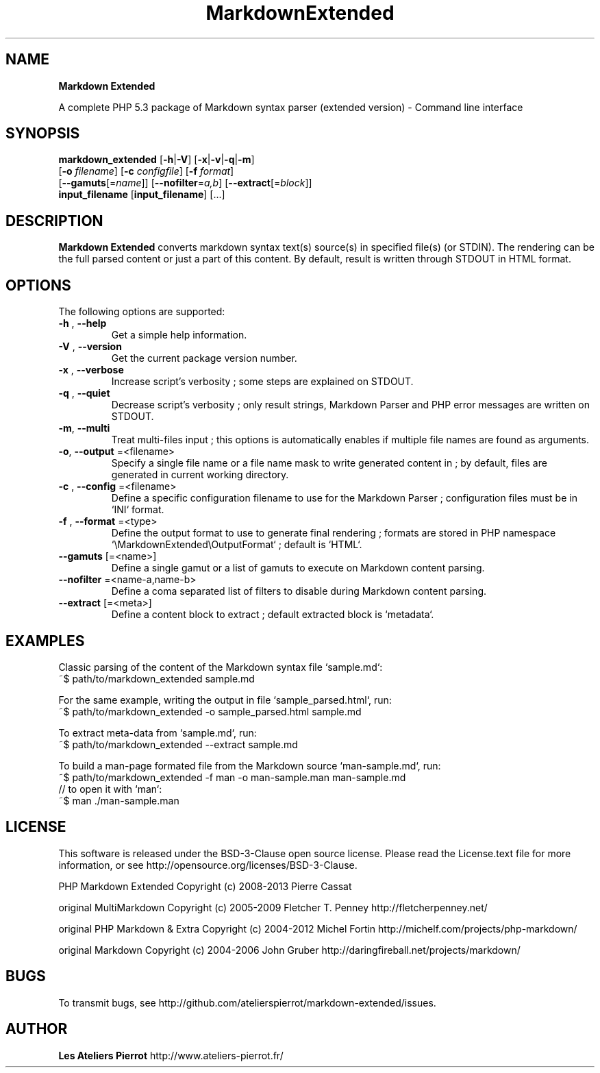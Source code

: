.\" author: Les Ateliers Pierrot

.TH  "MarkdownExtended" "3" "June 14, 2013" "Version 0.0.5" "markdown_extended Manual"

.SH NAME

.PP
\fBMarkdown Extended\fP

.PP
A complete PHP 5.3 package of Markdown syntax parser (extended version) - Command line interface

.SH SYNOPSIS

.PP
\fBmarkdown_extended\fP  [\fB-h\fP|\fB-V\fP]  [\fB-x\fP|\fB-v\fP|\fB-q\fP|\fB-m\fP]
    [\fB-o\fP \fIfilename\fP]  [\fB-c\fP \fIconfigfile\fP]  [\fB-f\fP \fIformat\fP]
    [\fB--gamuts\fP[=\fIname\fP]]  [\fB--nofilter\fP=\fIa,b\fP]  [\fB--extract\fP[=\fIblock\fP]]
    \fBinput_filename\fP  [\fBinput_filename\fP]  [...]

.SH DESCRIPTION

.PP
\fBMarkdown Extended\fP converts markdown syntax text(s) source(s) in specified file(s)
(or STDIN). The rendering can be the full parsed content or just a part of this content.
By default, result is written through STDOUT in HTML format.

.SH OPTIONS

.PP
The following options are supported:
.TP
\fB-h\fP , \fB--help\fP
Get a simple help information.
.TP
\fB-V\fP , \fB--version\fP
Get the current package version number.
.TP
\fB-x\fP , \fB--verbose\fP
Increase script's verbosity ; some steps are explained on STDOUT.
.TP
\fB-q\fP , \fB--quiet\fP
Decrease script's verbosity ; only result strings, Markdown Parser and PHP error
messages are written on STDOUT.
.TP
\fB-m\fP, \fB--multi\fP
Treat multi-files input ; this options is automatically enables if multiple file
names are found as arguments.
.TP
\fB-o\fP, \fB--output\fP =<filename>
Specify a single file name or a file name mask to write generated content in ; by
default, files are generated in current working directory.
.TP
\fB-c\fP , \fB--config\fP =<filename>
Define a specific configuration filename to use for the Markdown Parser ;
configuration files must be in `\fSINI\fP` format.
.TP
\fB-f\fP , \fB--format\fP =<type>
Define the output format to use to generate final rendering ; formats are stored in
PHP namespace `\fS\\MarkdownExtended\\OutputFormat\fP` ; default is `\fSHTML\fP`.
.TP
\fB--gamuts\fP [=<name>]
Define a single gamut or a list of gamuts to execute on Markdown content parsing.
.TP
\fB--nofilter\fP =<name-a,name-b>
Define a coma separated list of filters to disable during Markdown content parsing.
.TP
\fB--extract\fP [=<meta>]
Define a content block to extract ; default extracted block is `\fSmetadata\fP`.
.SH EXAMPLES

.PP
Classic parsing of the content of the Markdown syntax file `\fSsample.md\fP`:
    ~$ path/to/markdown_extended sample.md
.PP
For the same example, writing the output in file `\fSsample_parsed.html\fP`, run:
    ~$ path/to/markdown_extended -o sample_parsed.html sample.md
.PP
To extract meta-data from `\fSsample.md\fP`, run:
    ~$ path/to/markdown_extended --extract sample.md
.PP
To build a man-page formated file from the Markdown source `\fSman-sample.md\fP`, run:
    ~$ path/to/markdown_extended -f man -o man-sample.man man-sample.md
.br
    // to open it with `man`:
.br
    ~$ man ./man-sample.man
.SH LICENSE

.PP
This software is released under the BSD-3-Clause open source license. Please
read the License.text file for more information, or see
http://opensource.org/licenses/BSD-3-Clause.

.PP
PHP Markdown Extended
Copyright (c) 2008-2013 Pierre Cassat

.PP
original MultiMarkdown
Copyright (c) 2005-2009 Fletcher T. Penney
http://fletcherpenney.net/

.PP
original PHP Markdown & Extra
Copyright (c) 2004-2012 Michel Fortin
http://michelf.com/projects/php-markdown/

.PP
original Markdown
Copyright (c) 2004-2006 John Gruber
http://daringfireball.net/projects/markdown/

.SH BUGS

.PP
To transmit bugs, see http://github.com/atelierspierrot/markdown-extended/issues.

.SH AUTHOR

.PP
\fBLes Ateliers Pierrot\fP http://www.ateliers-pierrot.fr/


